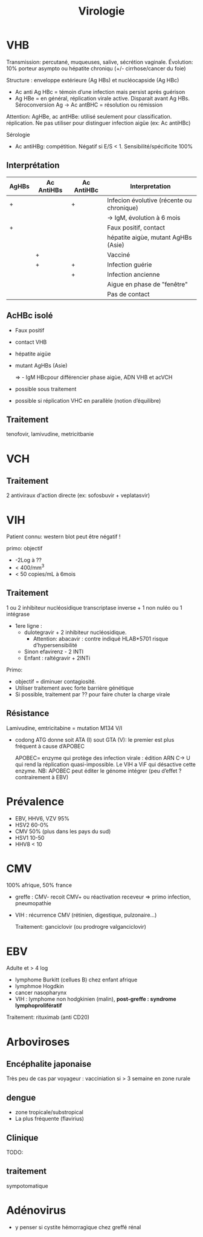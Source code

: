 :PROPERTIES:
:ID:       6c2348f1-0081-44d2-974b-1642b20892b7
:END:
#+title: Virologie
#+filetags: personal medecine
* VHB
Transmission: percutané, muqueuses, salive, sécrétion vaginale.
Évolution: 10% porteur asympto ou hépatite chroniqu (+/- cirrhose/cancer du foie)

Structure : enveloppe extérieure (Ag HBs) et nucléocapside (Ag HBc)
- Ac anti Ag HBc = témoin d’une infection mais persist après guérison
- Ag HBe = en général, réplication virale active. Disparait avant Ag HBs. Séroconversion Ag -> Ac antBHC = résolution ou rémission

Attention: AgHBe, ac antHBe: utilisé seulement pour classification. réplication. Ne pas utiliser pour distinguer infection aigüe (ex: Ac antiHBc)

Sérologie
- Ac antiHBg: compétition. Négatif si E/S < 1. Sensibilité/spécificite 100%

** Interprétation
| AgHBs | Ac AntiHBs | Ac AntiHBc | Interpretation                             |
|-------+------------+------------+--------------------------------------------|
| +     |            | +          | Infecion évolutive (récente ou  chronique) |
|       |            |            | -> IgM, évolution à 6 mois                 |
|-------+------------+------------+--------------------------------------------|
| +     |            |            | Faux positif, contact                      |
|       |            |            | hépatite aigùe, mutant AgHBs (Asie)        |
|-------+------------+------------+--------------------------------------------|
|       | +          |            | Vacciné                                    |
|-------+------------+------------+--------------------------------------------|
|       | +          | +          | Infection guérie                           |
|-------+------------+------------+--------------------------------------------|
|       |            | +          | Infection ancienne                         |
|       |            |            | Aigue en phase de "fenêtre"                |
|-------+------------+------------+--------------------------------------------|
|       |            |            | Pas de contact                             |
** AcHBc isolé
- Faux positif
- contact VHB
- hépatite aigüe
- mutant AgHBs (Asie)

  => - IgM HBcpour différencier phase aigùe, ADN VHB et acVCH

- possible sous traitement
- possible si réplication VHC en parallèle (notion d’équilibre)

** Traitement
tenofovir, lamivudine, metricitbanie
* VCH
** Traitement
2 antiviraux d'action directe  (ex: sofosbuvir + veplatasvir)
* VIH
Patient connu: western blot peut être négatif !

primo:
objectif
- -2Log à ??
- < 400/mm^3
- < 50 copies/mL à 6mois

** Traitement
1 ou 2 inhibiteur nucléosidique transcriptase inverse + 1 non nuléo ou 1 intégrase

- 1ere ligne :
  - dulotegravir + 2 inhibiteur nucléosidique.
    - Attention: abacavir : contre indiqué  HLAB*5701 risque d’hypersensibilité
  - Sinon efavirenz - 2 INTI
  - Enfant : raltégravir + 2INTi

Primo:
- objectif = diminuer contagiosité.
- Utiliser traitement avec forte barrière génétique
- Si possible, traitement par ?? pour faire chuter la charge virale

** Résistance
Lamivudine, emtricitabine = mutation M134 V/I
- codong ATG donne soit ATA (I) sout GTA (V): le premier est plus fréquent à cause d’APOBEC

  APOBEC= enzyme qui protège des infection virale : édition ARN C-> U qui rend la réplication quasi-impossible. Le VIH a ViF qui désactive cette enzyme. NB: APOBEC peut éditer le génome intégrer (peu d’effet ? contrairement à EBV)

* Prévalence
- EBV, HHV6, VZV 95%
- HSV2 60-0%
- CMV 50% (plus dans les pays du sud)
- HSV1 10-50
- HHV8 < 10
* CMV
100% afrique, 50% france

- greffe : CMV- recoit CMV+ ou réactivation receveur => primo infection, pneumopathie
- VIH : récurrence CMV (rétinien, digestique, pulzonaire...)

  Traitement: ganciclovir (ou prodrogre valganciclovir)
* EBV
Adulte et > 4 log
- lymphome Burkitt (cellues B) chez enfant afrique
- lymphmoe  Hogdkin
- cancer nasopharynx
- VIH : lymphome non hodgkinien (malin), *post-greffe : syndrome lymphoprolifératif*

Traitement: rituximab (anti CD20)
* Arboviroses
** Encéphalite japonaise
Très peu de cas par voyageur : vacciniation si > 3 semaine en zone rurale
** dengue
- zone tropicale/substropical
- La plus fréquente (flavirius)
** Clinique
TODO:
** traitement
sympotomatique
* Adénovirus
- y penser si cystite hémorragique chez greffé rénal
